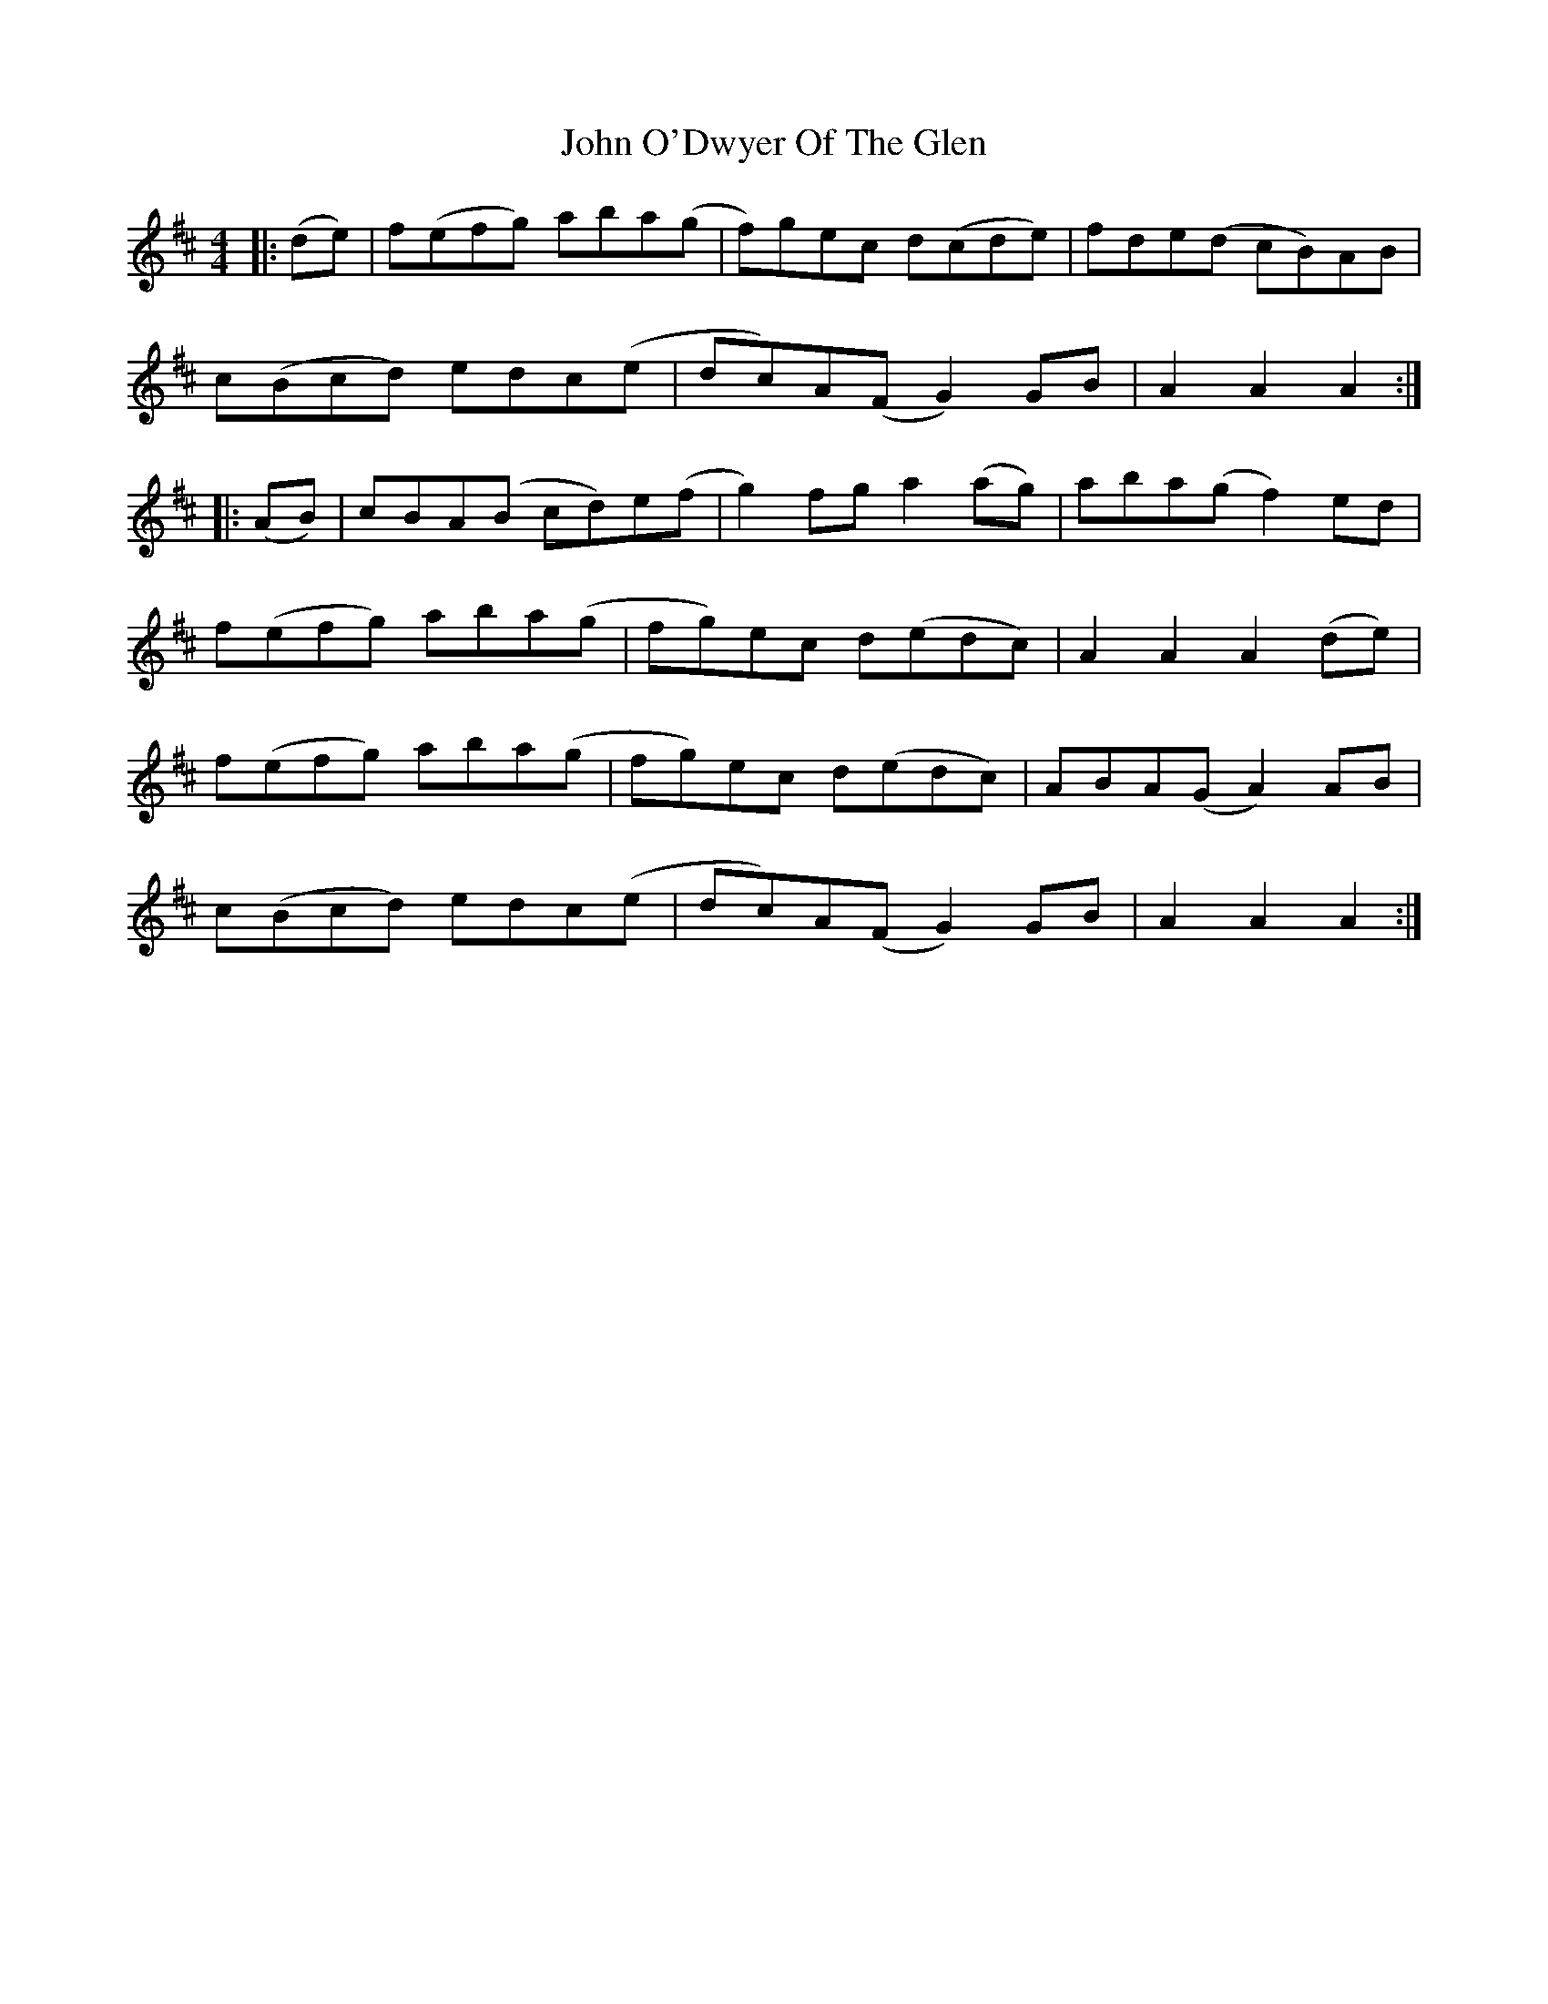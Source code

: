 X: 20583
T: John O'Dwyer Of The Glen
R: hornpipe
M: 4/4
K: Amixolydian
|:(de)|f(efg) aba(g|f)gec d(cde)|fde(d cB)AB|
c(Bcd) edc(e|dc)A(F G2) GB|A2 A2 A2:|
|:(AB)|cBA(B cd)e(f|g2) fg a2 (ag)|aba(g f2) ed|
f(efg) aba(g|fg)ec d(edc)|A2 A2 A2 (de)|
f(efg) aba(g|fg)ec d(edc)|ABA(G A2) AB|
c(Bcd) edc(e|dc)A(F G2) GB|A2 A2 A2:|

